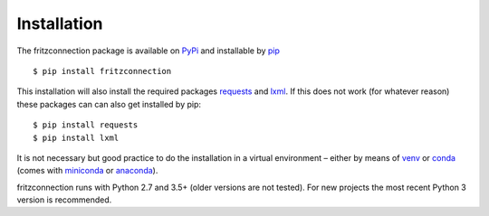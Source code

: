 Installation
------------

The fritzconnection package is available on `PyPi <https://pypi.org/>`_ and installable by `pip <https://pypi.org/project/pip/>`_  ::

    $ pip install fritzconnection

This installation will also install the required packages `requests <http://docs.python-requests.org/>`_ and `lxml <https://lxml.de/>`_. If this does not work (for whatever reason) these packages can can also get installed by pip: ::

    $ pip install requests
    $ pip install lxml

It is not necessary but good practice to do the installation in a virtual environment – either by means of `venv <https://docs.python.org/3.7/library/venv.html?highlight=venv#module-venv>`_ or `conda <https://docs.conda.io/en/latest/index.html>`_ (comes with `miniconda <https://docs.conda.io/en/latest/miniconda.html>`_ or `anaconda <https://www.anaconda.com/distribution/>`_).

fritzconnection runs with Python 2.7 and 3.5+ (older versions are not tested). For new projects the most recent Python 3 version is recommended.

